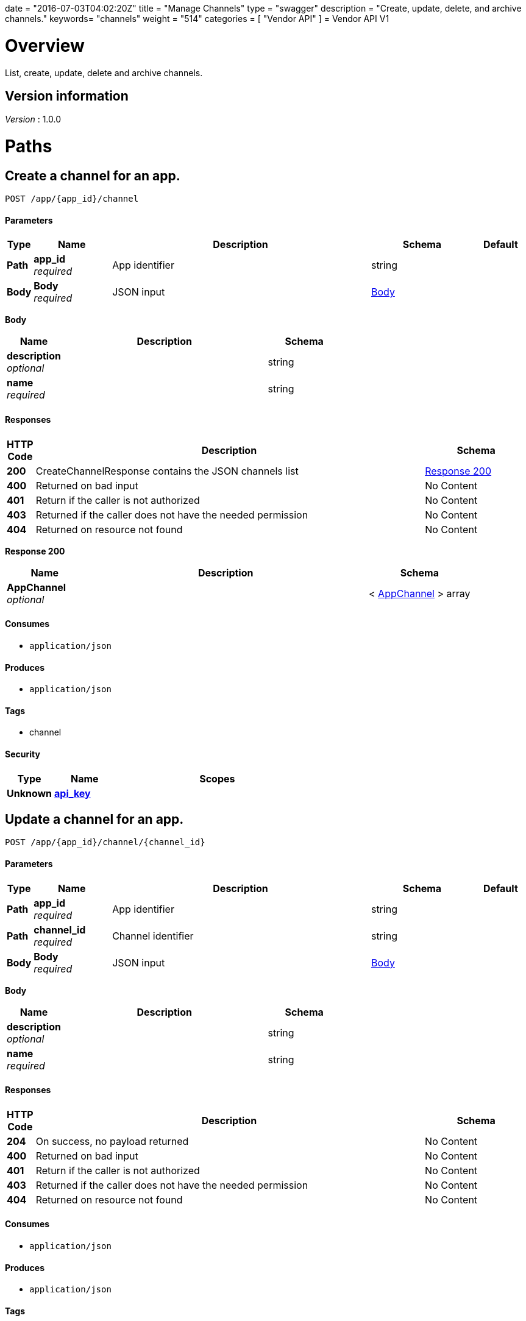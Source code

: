 +++
date = "2016-07-03T04:02:20Z"
title = "Manage Channels"
type = "swagger"
description = "Create, update, delete, and archive channels."
keywords= "channels"
weight = "514"
categories = [ "Vendor API" ]
+++
= Vendor API V1


[[_overview]]
= Overview
List, create, update, delete and archive channels.


== Version information
[%hardbreaks]
_Version_ : 1.0.0




[[_paths]]
= Paths

[[_createchannel]]
== Create a channel for an app.
....
POST /app/{app_id}/channel
....


==== Parameters

[options="header", cols=".^1,.^3,.^10,.^4,.^2"]
|===
|Type|Name|Description|Schema|Default
|*Path*|*app_id* +
_required_|App identifier|string|
|*Body*|*Body* +
_required_|JSON input|<<_createchannel_body,Body>>|
|===

[[_createchannel_body]]
*Body*

[options="header", cols=".^3,.^11,.^4"]
|===
|Name|Description|Schema
|*description* +
_optional_||string
|*name* +
_required_||string
|===


==== Responses

[options="header", cols=".^1,.^15,.^4"]
|===
|HTTP Code|Description|Schema
|*200*|CreateChannelResponse contains the JSON channels list|<<_createchannel_response_200,Response 200>>
|*400*|Returned on bad input|No Content
|*401*|Return if the caller is not authorized|No Content
|*403*|Returned if the caller does not have the needed permission|No Content
|*404*|Returned on resource not found|No Content
|===

[[_createchannel_response_200]]
*Response 200*

[options="header", cols=".^3,.^11,.^4"]
|===
|Name|Description|Schema
|*AppChannel* +
_optional_||< <<_appchannel,AppChannel>> > array
|===


==== Consumes

* `application/json`


==== Produces

* `application/json`


==== Tags

* channel


==== Security

[options="header", cols=".^3,.^4,.^13"]
|===
|Type|Name|Scopes
|*Unknown*|*<<_api_key,api_key>>*|
|===


[[_updatechannel]]
== Update a channel for an app.
....
POST /app/{app_id}/channel/{channel_id}
....


==== Parameters

[options="header", cols=".^1,.^3,.^10,.^4,.^2"]
|===
|Type|Name|Description|Schema|Default
|*Path*|*app_id* +
_required_|App identifier|string|
|*Path*|*channel_id* +
_required_|Channel identifier|string|
|*Body*|*Body* +
_required_|JSON input|<<_updatechannel_body,Body>>|
|===

[[_updatechannel_body]]
*Body*

[options="header", cols=".^3,.^11,.^4"]
|===
|Name|Description|Schema
|*description* +
_optional_||string
|*name* +
_required_||string
|===


==== Responses

[options="header", cols=".^1,.^15,.^4"]
|===
|HTTP Code|Description|Schema
|*204*|On success, no payload returned|No Content
|*400*|Returned on bad input|No Content
|*401*|Return if the caller is not authorized|No Content
|*403*|Returned if the caller does not have the needed permission|No Content
|*404*|Returned on resource not found|No Content
|===


==== Consumes

* `application/json`


==== Produces

* `application/json`


==== Tags

* channel


==== Security

[options="header", cols=".^3,.^4,.^13"]
|===
|Type|Name|Scopes
|*Unknown*|*<<_api_key,api_key>>*|
|===


[[_archivechannel]]
== Archive a channel for an app.
....
POST /app/{app_id}/channel/{channel_id}/archive
....


==== Parameters

[options="header", cols=".^1,.^3,.^10,.^4,.^2"]
|===
|Type|Name|Description|Schema|Default
|*Path*|*app_id* +
_required_|App identifier|string|
|*Path*|*channel_id* +
_required_|Channel identifier|string|
|===


==== Responses

[options="header", cols=".^1,.^15,.^4"]
|===
|HTTP Code|Description|Schema
|*200*|On success|No Content
|*400*|Returned on bad input|No Content
|*401*|Return if the caller is not authorized|No Content
|*403*|Returned if the caller does not have the needed permission|No Content
|*404*|Returned on resource not found|No Content
|===


==== Tags

* channel


==== Security

[options="header", cols=".^3,.^4,.^13"]
|===
|Type|Name|Scopes
|*Unknown*|*<<_api_key,api_key>>*|
|===


[[_updatechannelreleases]]
== Update an existing release.
....
POST /app/{app_id}/channel/{channel_id}/release/{sequence}
....


==== Parameters

[options="header", cols=".^1,.^3,.^10,.^4,.^2"]
|===
|Type|Name|Description|Schema|Default
|*Path*|*app_id* +
_required_|App identifier|string|
|*Path*|*channel_id* +
_required_|Channel identifier|string|
|*Path*|*sequence* +
_required_|Release identifier|integer(int64)|
|*Body*|*Body* +
_required_|JSON payload|<<_updatechannelreleases_body,Body>>|
|===

[[_updatechannelreleases_body]]
*Body*

[options="header", cols=".^3,.^11,.^4"]
|===
|Name|Description|Schema
|*release_notes* +
_required_||string
|*required* +
_required_||boolean
|*version* +
_required_||string
|===


==== Responses

[options="header", cols=".^1,.^15,.^4"]
|===
|HTTP Code|Description|Schema
|*204*|On success, no payload returned|No Content
|*400*|Returned on bad input|No Content
|*401*|Return if the caller is not authorized|No Content
|*403*|Returned if the caller does not have the needed permission|No Content
|*404*|Returned on resource not found|No Content
|===


==== Consumes

* `application/json`


==== Tags

* channel
* release


==== Security

[options="header", cols=".^3,.^4,.^13"]
|===
|Type|Name|Scopes
|*Unknown*|*<<_api_key,api_key>>*|
|===


[[_listchannelreleases]]
== List the releases for an app channel.
....
GET /app/{app_id}/channel/{channel_id}/releases
....


==== Parameters

[options="header", cols=".^1,.^3,.^10,.^4,.^2"]
|===
|Type|Name|Description|Schema|Default
|*Path*|*app_id* +
_required_|App identifier|string|
|*Path*|*channel_id* +
_required_|Channel identifier|string|
|===


==== Responses

[options="header", cols=".^1,.^15,.^4"]
|===
|HTTP Code|Description|Schema
|*200*|ListChannelReleasesResponse lists the channel releases|<<_listchannelreleases_response_200,Response 200>>
|*400*|Returned on bad input|No Content
|*401*|Return if the caller is not authorized|No Content
|*403*|Returned if the caller does not have the needed permission|No Content
|*404*|Returned on resource not found|No Content
|===

[[_listchannelreleases_response_200]]
*Response 200*

[options="header", cols=".^3,.^11,.^4"]
|===
|Name|Description|Schema
|*channel* +
_required_||<<_appchannel,AppChannel>>
|*releases* +
_required_||< <<_channelrelease,ChannelRelease>> > array
|===


==== Produces

* `application/json`


==== Tags

* channel
* releases


==== Security

[options="header", cols=".^3,.^4,.^13"]
|===
|Type|Name|Scopes
|*Unknown*|*<<_api_key,api_key>>*|
|===


[[_listchannels]]
== List channels for an app.
....
GET /app/{app_id}/channels
....


==== Parameters

[options="header", cols=".^1,.^3,.^10,.^4,.^2"]
|===
|Type|Name|Description|Schema|Default
|*Path*|*app_id* +
_required_|App identifier|string|
|===


==== Responses

[options="header", cols=".^1,.^15,.^4"]
|===
|HTTP Code|Description|Schema
|*200*|ListChannelsResponse contains the JSON channels list|<<_listchannels_response_200,Response 200>>
|*400*|Returned on bad input|No Content
|*401*|Return if the caller is not authorized|No Content
|*403*|Returned if the caller does not have the needed permission|No Content
|*404*|Returned on resource not found|No Content
|===

[[_listchannels_response_200]]
*Response 200*

[options="header", cols=".^3,.^11,.^4"]
|===
|Name|Description|Schema
|*AppChannels* +
_optional_||< <<_appchannel,AppChannel>> > array
|===


==== Produces

* `application/json`


==== Tags

* app
* channels


==== Security

[options="header", cols=".^3,.^4,.^13"]
|===
|Type|Name|Scopes
|*Unknown*|*<<_api_key,api_key>>*|
|===




[[_definitions]]
= Definitions

[[_appchannel]]
== AppChannel
An app channel belongs to an app. It contains references to the top (current)
release in the channel.


[options="header", cols=".^3,.^11,.^4"]
|===
|Name|Description|Schema
|*Adoption* +
_optional_|Adoption rate of licenses in the channel|<<_channeladoption,ChannelAdoption>>
|*Description* +
_required_|Description that will be shown during license installation|string
|*Id* +
_required_|The ID of the channel|string
|*LicenseCounts* +
_optional_|License counts to show the types of licenses in this channel|<<_licensecounts,LicenseCounts>>
|*Name* +
_required_|The name of channel|string
|*Position* +
_optional_|The position for which the channel occurs in a list|integer(int64)
|*ReleaseLabel* +
_optional_|The label of the current release sequence|string
|*ReleaseNotes* +
_optional_|Release notes for the current release sequence|string
|*ReleaseSequence* +
_optional_|A reference to the current release sequence|integer(int64)
|===


[[_channeladoption]]
== ChannelAdoption
ChannelAdoption represents the versions that licenses are on in the channel


[options="header", cols=".^3,.^11,.^4"]
|===
|Name|Description|Schema
|*current_version_count_active* +
_optional_||< string, integer(int64) > map
|*current_version_count_all* +
_optional_||< string, integer(int64) > map
|*other_version_count_active* +
_optional_||< string, integer(int64) > map
|*other_version_count_all* +
_optional_||< string, integer(int64) > map
|*previous_version_count_active* +
_optional_||< string, integer(int64) > map
|*previous_version_count_all* +
_optional_||< string, integer(int64) > map
|===


[[_channelrelease]]
== ChannelRelease

[options="header", cols=".^3,.^11,.^4"]
|===
|Name|Description|Schema
|*airgap_build_error* +
_optional_||string
|*airgap_build_status* +
_optional_||string
|*channel_id* +
_optional_||string
|*channel_sequence* +
_optional_||integer(int64)
|*created* +
_optional_||<<_time,Time>>
|*release_notes* +
_optional_||string
|*release_sequence* +
_optional_||integer(int64)
|*required* +
_optional_||boolean
|*updated* +
_optional_||<<_time,Time>>
|*version* +
_optional_||string
|===


[[_licensecounts]]
== LicenseCounts
LicenseCounts is a struct to hold license count information


[options="header", cols=".^3,.^11,.^4"]
|===
|Name|Description|Schema
|*active* +
_optional_||< string, integer(int64) > map
|*airgap* +
_optional_||< string, integer(int64) > map
|*inactive* +
_optional_||< string, integer(int64) > map
|*total* +
_optional_||< string, integer(int64) > map
|===


[[_time]]
== Time
Programs using times should typically store and pass them as values,
not pointers. That is, time variables and struct fields should be of
type time.Time, not *time.Time. A Time value can be used by
multiple goroutines simultaneously.

Time instants can be compared using the Before, After, and Equal methods.
The Sub method subtracts two instants, producing a Duration.
The Add method adds a Time and a Duration, producing a Time.

The zero value of type Time is January 1, year 1, 00:00:00.000000000 UTC.
As this time is unlikely to come up in practice, the IsZero method gives
a simple way of detecting a time that has not been initialized explicitly.

Each Time has associated with it a Location, consulted when computing the
presentation form of the time, such as in the Format, Hour, and Year methods.
The methods Local, UTC, and In return a Time with a specific location.
Changing the location in this way changes only the presentation; it does not
change the instant in time being denoted and therefore does not affect the
computations described in earlier paragraphs.

Note that the Go == operator compares not just the time instant but also the
Location. Therefore, Time values should not be used as map or database keys
without first guaranteeing that the identical Location has been set for all
values, which can be achieved through use of the UTC or Local method.

_Type_ : object





